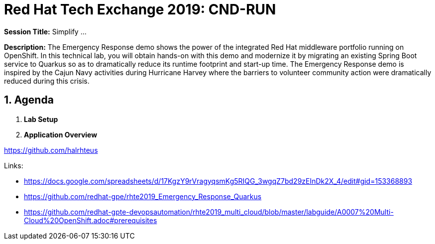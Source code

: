 = Red Hat Tech Exchange 2019: CND-RUN

*Session Title:*  Simplify ...

*Description:*
The Emergency Response demo shows the power of the integrated Red Hat middleware portfolio running on OpenShift.  In this technical lab, you will obtain hands-on with this demo and modernize it by migrating an existing Spring Boot service to Quarkus so as to dramatically reduce its runtime footprint and start-up time.  The Emergency Response demo is inspired by the Cajun Navy activities during Hurricane Harvey where the barriers to volunteer community action were dramatically reduced during this crisis.

:numbered:

== Agenda

. *Lab Setup*
. *Application Overview*

https://github.com/halrhteus

Links:

- https://docs.google.com/spreadsheets/d/17KgzY9rVragyqsmKg5RIQG_3wgqZ7bd29zEInDk2X_4/edit#gid=153368893
- https://github.com/redhat-gpe/rhte2019_Emergency_Response_Quarkus
- https://github.com/redhat-gpte-devopsautomation/rhte2019_multi_cloud/blob/master/labguide/A0007%20Multi-Cloud%20OpenShift.adoc#prerequisites
